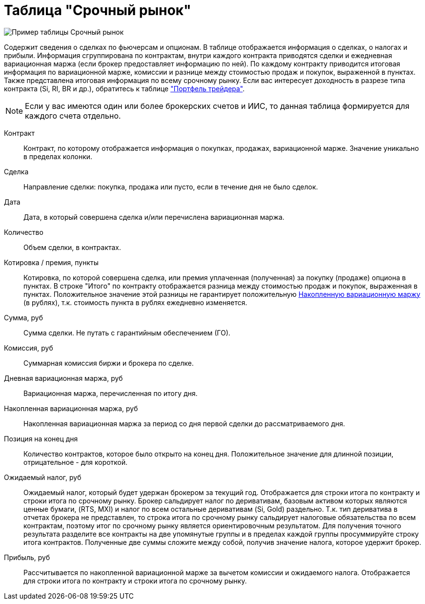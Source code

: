 = Таблица "Срочный рынок"
:imagesdir: https://user-images.githubusercontent.com/11336712

image::78156504-8f115800-7447-11ea-87e5-3cd4c34aab47.png[Пример таблицы Срочный рынок]

Содержит сведения о сделках по фьючерсам и опционам. В таблице отображается информация о сделках, о налогах и прибыли.
Информация сгруппирована по контрактам, внутри каждого контракта приводятся сделки и ежедневная вариационная маржа
(если брокер предоставляет информацию по ней). По каждому контракту приводится итоговая информация по
вариационной марже, комиссии и разнице между стоимостью продаж и покупок, выраженной в пунктах.
Также представлена итоговая информация по всему срочному рынку. Если вас интересует доходность в разрезе типа контракта
(Si, RI, BR и др.), обратитесь к таблице <<derivatives-market-total-profit.adoc#,"Портфель трейдера">>.

NOTE: Если у вас имеются один или более брокерских счетов и ИИС, то данная таблица формируется для каждого счета
отдельно.

[#contract]
Контракт::
    Контракт, по которому отображается информация о покупках, продажах, вариационной марже. Значение уникально
в пределах колонки.

[#direction]
Сделка::
    Направление сделки: покупка, продажа или пусто, если в течение дня не было сделок.

[#date]
Дата::
    Дата, в который совершена сделка и/или перечислена вариационная маржа.

[#count]
Количество::
    Объем сделки, в контрактах.

[#quote]
Котировка / премия, пункты::
    Котировка, по которой совершена сделка, или премия уплаченная (полученная) за покупку (продаже) опциона в пунктах.
В строке "Итого" по контракту отображается разница между стоимостью продаж и покупок, выраженная в пунктах.
Положительное значение этой разницы не гарантирует положительную <<derivative-profit-total,Накопленную вариационную маржу>>
(в рублях), т.к. стоимость пункта в рублях ежедневно изменяется.

[#amount]
Сумма, руб::
    Сумма сделки. Не путать с гарантийным обеспечением (ГО).

[#commission]
Комиссия, руб::
    Суммарная комиссия биржи и брокера по сделке.

[#derivative-profit-day]
Дневная вариационная маржа, руб::
    Вариационная маржа, перечисленная по итогу дня.

[#derivative-profit-total]
Накопленная вариационная маржа, руб::
    Накопленная вариационная маржа за период со дня первой сделки до рассматриваемого дня.

[#position]
Позиция на конец дня::
    Количество контрактов, которое было открыто на конец дня. Положительное значение для длинной позиции, отрицательное -
для короткой.

[#forecast-tax]
Ожидаемый налог, руб::
    Ожидаемый налог, который будет удержан брокером за текущий год. Отображается для строки итога по контракту и
строки итога по срочному рынку. Брокер сальдирует налог по деривативам, базовым активом которых являются ценные бумаги,
(RTS, MXI) и налог по всем остальные деривативам (Si, Gold) раздельно. Т.к. тип дериватива в отчетах брокера не представлен,
то строка итога по срочному рынку сальдирует налоговые обязательства по всем контрактам, поэтому итог по
срочному рынку является ориентировочным результатом. Для получения точного результата разделите все контракты на две
упомянутые группы и в пределах каждой группы просуммируйте строку итога контрактов. Полученные две суммы сложите
между собой, получив значение налога, которое удержит брокер.

[#profit]
Прибыль, руб::
   Рассчитывается по накопленной вариационной марже за вычетом комиссии и ожидаемого налога. Отображается для строки
итога по контракту и строки итога по срочному рынку.

